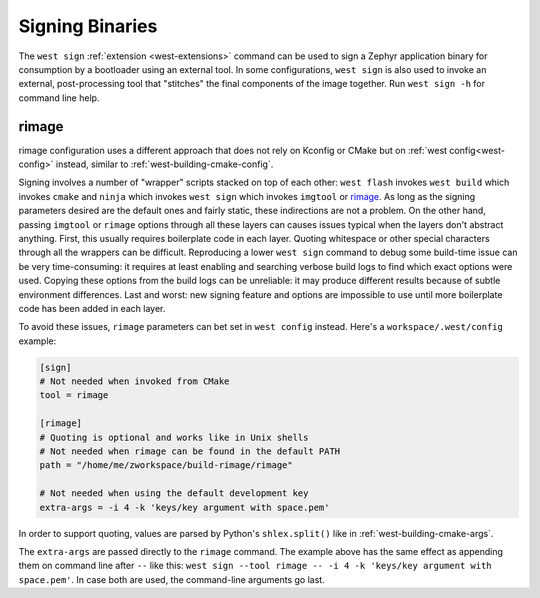 .. _west-sign:

Signing Binaries
################

The ``west sign`` :ref:`extension <west-extensions>` command can be used to
sign a Zephyr application binary for consumption by a bootloader using an
external tool. In some configurations, ``west sign`` is also used to invoke
an external, post-processing tool that "stitches" the final components of
the image together. Run ``west sign -h`` for command line help.

rimage
******

rimage configuration uses a different approach that does not rely on Kconfig or CMake
but on :ref:`west config<west-config>` instead, similar to
:ref:`west-building-cmake-config`.

Signing involves a number of "wrapper" scripts stacked on top of each other: ``west
flash`` invokes ``west build`` which invokes ``cmake`` and ``ninja`` which invokes
``west sign`` which invokes ``imgtool`` or `rimage`_. As long as the signing
parameters desired are the default ones and fairly static, these indirections are
not a problem. On the other hand, passing ``imgtool`` or ``rimage`` options through
all these layers can causes issues typical when the layers don't abstract
anything. First, this usually requires boilerplate code in each layer. Quoting
whitespace or other special characters through all the wrappers can be
difficult. Reproducing a lower ``west sign`` command to debug some build-time issue
can be very time-consuming: it requires at least enabling and searching verbose
build logs to find which exact options were used. Copying these options from the
build logs can be unreliable: it may produce different results because of subtle
environment differences. Last and worst: new signing feature and options are
impossible to use until more boilerplate code has been added in each layer.

To avoid these issues, ``rimage`` parameters can bet set in ``west config``
instead. Here's a ``workspace/.west/config`` example:

.. code-block:: ini

   [sign]
   # Not needed when invoked from CMake
   tool = rimage

   [rimage]
   # Quoting is optional and works like in Unix shells
   # Not needed when rimage can be found in the default PATH
   path = "/home/me/zworkspace/build-rimage/rimage"

   # Not needed when using the default development key
   extra-args = -i 4 -k 'keys/key argument with space.pem'

In order to support quoting, values are parsed by Python's ``shlex.split()`` like in
:ref:`west-building-cmake-args`.

The ``extra-args`` are passed directly to the ``rimage`` command. The example
above has the same effect as appending them on command line after ``--`` like this:
``west sign --tool rimage -- -i 4 -k 'keys/key argument with space.pem'``. In case
both are used, the command-line arguments go last.

.. _rimage:
   https://github.com/thesofproject/rimage
